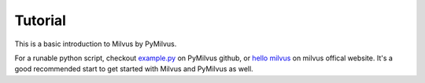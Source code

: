 ==========
Tutorial
==========

This is a basic introduction to Milvus by PyMilvus.

For a runable python script, checkout `example.py <https://github.com/milvus-io/pymilvus/blob/master/examples/example.py>`_
on PyMilvus github, or `hello milvus <https://milvus.io/docs/v0.11.0/example_code.md>`_ on milvus offical website. It's a good recommended start to get started with Milvus and PyMilvus as well.

.. mdinclude:: res/tutorial.md
